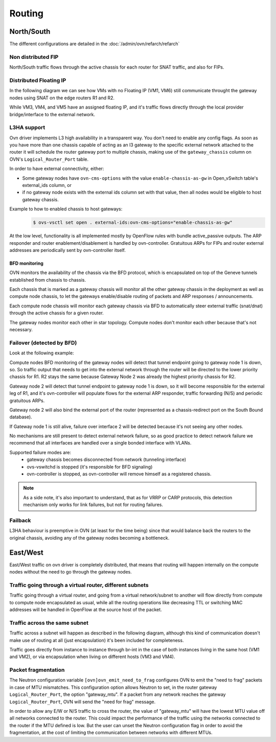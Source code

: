 .. _ovn_routing:

=======
Routing
=======

North/South
-----------

The different configurations are detailed in the :doc:`/admin/ovn/refarch/refarch`

Non distributed FIP
~~~~~~~~~~~~~~~~~~~

North/South traffic flows through the active chassis for each router for SNAT
traffic, and also for FIPs.

.. image:: figures/ovn-north-south.png
   :alt: L3 North South non-distributed FIP
   :align: center


Distributed Floating IP
~~~~~~~~~~~~~~~~~~~~~~~

In the following diagram we can see how VMs with no Floating IP (VM1, VM6)
still communicate throught the gateway nodes using SNAT on the edge routers
R1 and R2.

While VM3, VM4, and VM5 have an assigned floating IP, and it's traffic flows
directly through the local provider bridge/interface to the external network.

.. image:: figures/ovn-north-south-distributed-fip.png
   :alt: L3 North South distributed FIP
   :align: center


L3HA support
~~~~~~~~~~~~

Ovn driver implements L3 high availability in a transparent way. You
don't need to enable any config flags. As soon as you have more than
one chassis capable of acting as an l3 gateway to the specific external
network attached to the router it will schedule the router gateway port
to multiple chassis, making use of the ``gateway_chassis`` column on OVN's
``Logical_Router_Port`` table.

In order to have external connectivity, either:

* Some gateway nodes have ``ovn-cms-options`` with the value
  ``enable-chassis-as-gw`` in Open_vSwitch table's external_ids column, or

* if no gateway node exists with the external ids column set with that
  value, then all nodes would be eligible to host gateway chassis.

Example to how to enabled chassis to host gateways:
 .. code-block:: console

  $ ovs-vsctl set open . external-ids:ovn-cms-options="enable-chassis-as-gw"

At the low level, functionality is all implemented mostly by OpenFlow rules
with bundle active_passive outputs. The ARP responder and router
enablement/disablement is handled by ovn-controller. Gratuitous ARPs for FIPs
and router external addresses are periodically sent by ovn-controller itself.

BFD monitoring
^^^^^^^^^^^^^^

OVN monitors the availability of the chassis via the BFD protocol, which is
encapsulated on top of the Geneve tunnels established from chassis to chassis.

.. image:: figures/ovn-l3ha-bfd.png
   :alt: L3HA BFD monitoring
   :align: center


Each chassis that is marked as a gateway chassis will monitor all the other
gateway chassis in the deployment as well as compute node chassis, to let the
gateways enable/disable routing of packets and ARP responses / announcements.

Each compute node chassis will monitor each gateway chassis via BFD to
automatically steer external traffic (snat/dnat) through the active chassis
for a given router.

.. image:: figures/ovn-l3ha-bfd-3gw.png
   :alt: L3HA BFD monitoring (3 gateway nodes)
   :align: center

The gateway nodes monitor each other in star topology. Compute nodes don't
monitor each other because that's not necessary.


Failover (detected by BFD)
~~~~~~~~~~~~~~~~~~~~~~~~~~

Look at the following example:

.. image:: figures/ovn-l3ha-bfd-failover.png
   :alt: L3HA BFD monitoring failover
   :align: center

Compute nodes BFD monitoring of the gateway nodes will detect that
tunnel endpoint going to gateway node 1 is down, so. So traffic output that
needs to get into the external network through the router will be directed
to the lower priority chassis for R1. R2 stays the same because Gateway Node
2 was already the highest priority chassis for R2.

Gateway node 2 will detect that tunnel endpoint to gateway node 1 is down, so
it will become responsible for the external leg of R1, and it's ovn-controller
will populate flows for the external ARP responder, traffic forwarding (N/S)
and periodic gratuitous ARPs.

Gateway node 2 will also bind the external port of the router (represented
as a chassis-redirect port on the South Bound database).


If Gateway node 1 is still alive, failure over interface 2 will be detected
because it's not seeing any other nodes.

No mechanisms are still present to detect external network failure, so as good
practice to detect network failure we recommend that all interfaces are handled
over a single bonded interface with VLANs.

Supported failure modes are:
   - gateway chassis becomes disconnected from network (tunneling interface)
   - ovs-vswitchd is stopped (it's responsible for BFD signaling)
   - ovn-controller is stopped, as ovn-controller will remove himself as a
     registered chassis.

.. note::
   As a side note, it's also important to understand, that as for VRRP or CARP
   protocols, this detection mechanism only works for link failures, but not
   for routing failures.


Failback
~~~~~~~~

L3HA behaviour is preemptive in OVN (at least for the time being) since that
would balance back the routers to the original chassis, avoiding any of the
gateway nodes becoming a bottleneck.

.. image:: figures/ovn-l3ha-bfd.png
   :alt: L3HA BFD monitoring (Fail back)
   :align: center


East/West
---------

East/West traffic on ovn driver is completely distributed, that means
that routing will happen internally on the compute nodes without the need
to go through the gateway nodes.


Traffic going through a virtual router, different subnets
~~~~~~~~~~~~~~~~~~~~~~~~~~~~~~~~~~~~~~~~~~~~~~~~~~~~~~~~~

Traffic going through a virtual router, and going from a virtual network/subnet
to another will flow directly from compute to compute node encapsulated as
usual, while all the routing operations like decreasing TTL or switching MAC
addresses will be handled in OpenFlow at the source host of the packet.

.. image:: figures/ovn-east-west-3.png
   :alt: East/West traffic across subnets
   :align: center


Traffic across the same subnet
~~~~~~~~~~~~~~~~~~~~~~~~~~~~~~

Traffic across a subnet will happen as described in the following diagram,
although this kind of communication doesn't make use of routing at all (just
encapsulation) it's been included for completeness.

.. image:: figures/ovn-east-west-2.png
   :alt: East/West traffic same subnet
   :align: center

Traffic goes directly from instance to instance through br-int in the case
of both instances living in the same host (VM1 and VM2), or via
encapsulation when living on different hosts (VM3 and VM4).


Packet fragmentation
~~~~~~~~~~~~~~~~~~~~

The Neutron configuration variable ``[ovn]ovn_emit_need_to_frag`` configures
OVN to emit the "need to frag" packets in case of MTU mismatches. This
configuration option allows Neutron to set, in the router gateway
``Logical_Router_Port``, the option "gateway_mtu". If a packet from any
network reaches the gateway ``Logical_Router_Port``, OVN will send the "need
for frag" message.

In order to allow any E/W or N/S traffic to cross the router, the value of
"gateway_mtu" will have the lowest MTU value off all networks connected to the
router. This could impact the performance of the traffic using the networks
connected to the router if the MTU defined is low. But the user can unset the
Neutron configuration flag in order to avoid the fragmentation, at the cost
of limiting the communication between networks with different MTUs.
